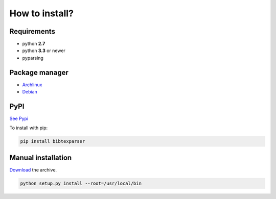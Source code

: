 How to install?
===============

Requirements
------------

* python **2.7**
* python **3.3** or newer

* pyparsing

Package manager
---------------

* `Archlinux <https://aur.archlinux.org/packages/python-bibtexparser/>`_
* `Debian <https://packages.debian.org/en/sid/main/python-bibtexparser>`_

PyPI
----

`See Pypi <http://pypi.python.org/pypi/bibtexparser/>`_

To install with pip:

.. code-block:: sh

    pip install bibtexparser


Manual installation
-------------------

`Download <http://source.sciunto.org/bibtexparser/>`_ the archive.

.. code-block:: sh

    python setup.py install --root=/usr/local/bin


